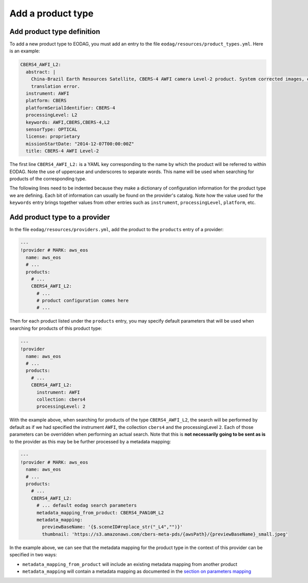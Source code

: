 .. _add_product_type:

Add a product type
==================

Add product type definition
^^^^^^^^^^^^^^^^^^^^^^^^^^^

To add a new product type to EODAG, you must add an entry to the file ``eodag/resources/product_types.yml``. Here is an example:

.. code-block:: yaml

    CBERS4_AWFI_L2:
      abstract: |
        China-Brazil Earth Resources Satellite, CBERS-4 AWFI camera Level-2 product. System corrected images, expect some
        translation error.
      instrument: AWFI
      platform: CBERS
      platformSerialIdentifier: CBERS-4
      processingLevel: L2
      keywords: AWFI,CBERS,CBERS-4,L2
      sensorType: OPTICAL
      license: proprietary
      missionStartDate: "2014-12-07T00:00:00Z"
      title: CBERS-4 AWFI Level-2

The first line ``CBERS4_AWFI_L2:`` is a YAML key corresponding to the name by
which the product will be referred to within EODAG. Note the use of uppercase
and underscores to separate words. This name will be used when searching for
products of the corresponding type.

The following lines need to be indented because they make a dictionary of
configuration information for the product type we are defining. Each bit of
information can usually be found on the provider's catalog. Note how the value
used for the ``keywords`` entry brings together values from other entries such
as ``instrument``, ``processingLevel``, ``platform``, etc.

Add product type to a provider
^^^^^^^^^^^^^^^^^^^^^^^^^^^^^^

In the file ``eodag/resources/providers.yml``, add the product to the ``products``
entry of a provider:

.. code-block:: yaml

    ---
    !provider # MARK: aws_eos
      name: aws_eos
      # ...
      products:
        # ...
        CBERS4_AWFI_L2:
          # ...
          # product configuration comes here
          # ...

Then for each product listed under the ``products`` entry, you may
specify default parameters that will be used when searching for products of this
product type:

.. code-block:: yaml

    ---
    !provider
      name: aws_eos
      # ...
      products:
        # ...
        CBERS4_AWFI_L2:
          instrument: AWFI
          collection: cbers4
          processingLevel: 2

With the example above, when searching for products of the type
``CBERS4_AWFI_L2``, the search will be performed by default as if we had
specified the instrument ``AWFI``, the collection ``cbers4`` and the processingLevel ``2``.
Each of those parameters can be overridden when performing an actual search. Note
that this is **not necessarily going to be sent as is** to the provider as this may be
be further processed by a metadata mapping:

.. code-block:: yaml

    ---
    !provider # MARK: aws_eos
      name: aws_eos
      # ...
      products:
        # ...
        CBERS4_AWFI_L2:
          # ... default eodag search parameters
          metadata_mapping_from_product: CBERS4_PAN10M_L2
          metadata_mapping:
            previewBaseName: '{$.sceneID#replace_str("_L4","")}'
            thumbnail: 'https://s3.amazonaws.com/cbers-meta-pds/{awsPath}/{previewBaseName}_small.jpeg'

In the example above, we can see that the metadata mapping for the product type
in the context of this provider can be specified in two ways:

- ``metadata_mapping_from_product`` will include an existing metadata mapping
  from another product
- ``metadata_mapping`` will contain a metadata mapping as documented in the `section on parameters mapping <params_mapping.html>`_
